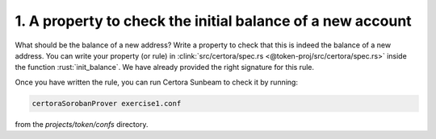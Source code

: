 1. A property to check the initial balance of a new account
===========================================================

What should be the balance of a new address?
Write a property to check that this is indeed the balance of a new address.
You can write your property (or rule) in
:clink:`src/certora/spec.rs <@token-proj/src/certora/spec.rs>` inside the function
:rust:`init_balance`. We have already provided the right signature for this rule.

Once you have written the rule, you can run Certora Sunbeam to check it by running:


.. code-block:: bash

   certoraSorobanProver exercise1.conf

from the `projects/token/confs` directory.

.. dropdown:: Hint

   You'll need to use :rust:`require!(CONDITION, "address must not exists");`
   to ensure the *address* does not already exist.  

.. dropdown:: Solution

   .. cvlinclude:: @token-proj/solutions/solution_specs.rs
      :language: rust
      :start-at: Exercise 1
      :end-before: Exercise 2
      :caption:
